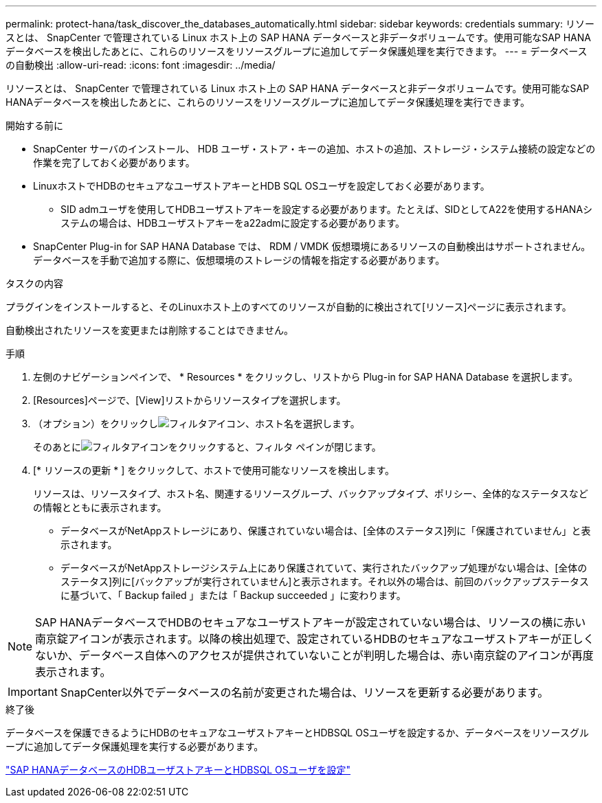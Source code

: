 ---
permalink: protect-hana/task_discover_the_databases_automatically.html 
sidebar: sidebar 
keywords: credentials 
summary: リソースとは、 SnapCenter で管理されている Linux ホスト上の SAP HANA データベースと非データボリュームです。使用可能なSAP HANAデータベースを検出したあとに、これらのリソースをリソースグループに追加してデータ保護処理を実行できます。 
---
= データベースの自動検出
:allow-uri-read: 
:icons: font
:imagesdir: ../media/


[role="lead"]
リソースとは、 SnapCenter で管理されている Linux ホスト上の SAP HANA データベースと非データボリュームです。使用可能なSAP HANAデータベースを検出したあとに、これらのリソースをリソースグループに追加してデータ保護処理を実行できます。

.開始する前に
* SnapCenter サーバのインストール、 HDB ユーザ・ストア・キーの追加、ホストの追加、ストレージ・システム接続の設定などの作業を完了しておく必要があります。
* LinuxホストでHDBのセキュアなユーザストアキーとHDB SQL OSユーザを設定しておく必要があります。
+
** SID admユーザを使用してHDBユーザストアキーを設定する必要があります。たとえば、SIDとしてA22を使用するHANAシステムの場合は、HDBユーザストアキーをa22admに設定する必要があります。


* SnapCenter Plug-in for SAP HANA Database では、 RDM / VMDK 仮想環境にあるリソースの自動検出はサポートされません。データベースを手動で追加する際に、仮想環境のストレージの情報を指定する必要があります。


.タスクの内容
プラグインをインストールすると、そのLinuxホスト上のすべてのリソースが自動的に検出されて[リソース]ページに表示されます。

自動検出されたリソースを変更または削除することはできません。

.手順
. 左側のナビゲーションペインで、 * Resources * をクリックし、リストから Plug-in for SAP HANA Database を選択します。
. [Resources]ページで、[View]リストからリソースタイプを選択します。
. （オプション）をクリックしimage:../media/filter_icon.gif["フィルタアイコン"]、ホスト名を選択します。
+
そのあとにimage:../media/filter_icon.gif["フィルタアイコン"]をクリックすると、フィルタ ペインが閉じます。

. [* リソースの更新 * ] をクリックして、ホストで使用可能なリソースを検出します。
+
リソースは、リソースタイプ、ホスト名、関連するリソースグループ、バックアップタイプ、ポリシー、全体的なステータスなどの情報とともに表示されます。

+
** データベースがNetAppストレージにあり、保護されていない場合は、[全体のステータス]列に「保護されていません」と表示されます。
** データベースがNetAppストレージシステム上にあり保護されていて、実行されたバックアップ処理がない場合は、[全体のステータス]列に[バックアップが実行されていません]と表示されます。それ以外の場合は、前回のバックアップステータスに基づいて、「 Backup failed 」または「 Backup succeeded 」に変わります。





NOTE: SAP HANAデータベースでHDBのセキュアなユーザストアキーが設定されていない場合は、リソースの横に赤い南京錠アイコンが表示されます。以降の検出処理で、設定されているHDBのセキュアなユーザストアキーが正しくないか、データベース自体へのアクセスが提供されていないことが判明した場合は、赤い南京錠のアイコンが再度表示されます。


IMPORTANT: SnapCenter以外でデータベースの名前が変更された場合は、リソースを更新する必要があります。

.終了後
データベースを保護できるようにHDBのセキュアなユーザストアキーとHDBSQL OSユーザを設定するか、データベースをリソースグループに追加してデータ保護処理を実行する必要があります。

link:task_configure_hdb_user_store_key_and_hdbsql_os_user_for_the_sap_hana_database.html["SAP HANAデータベースのHDBユーザストアキーとHDBSQL OSユーザを設定"]
